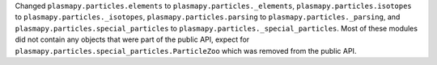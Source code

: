 Changed ``plasmapy.particles.elements`` to ``plasmapy.particles._elements``,
``plasmapy.particles.isotopes`` to ``plasmapy.particles._isotopes``,
``plasmapy.particles.parsing`` to ``plasmapy.particles._parsing``, and
``plasmapy.particles.special_particles`` to ``plasmapy.particles._special_particles``.
Most of these modules did not contain any objects that were part of the
public API, expect for ``plasmapy.particles.special_particles.ParticleZoo``
which was removed from the public API.
